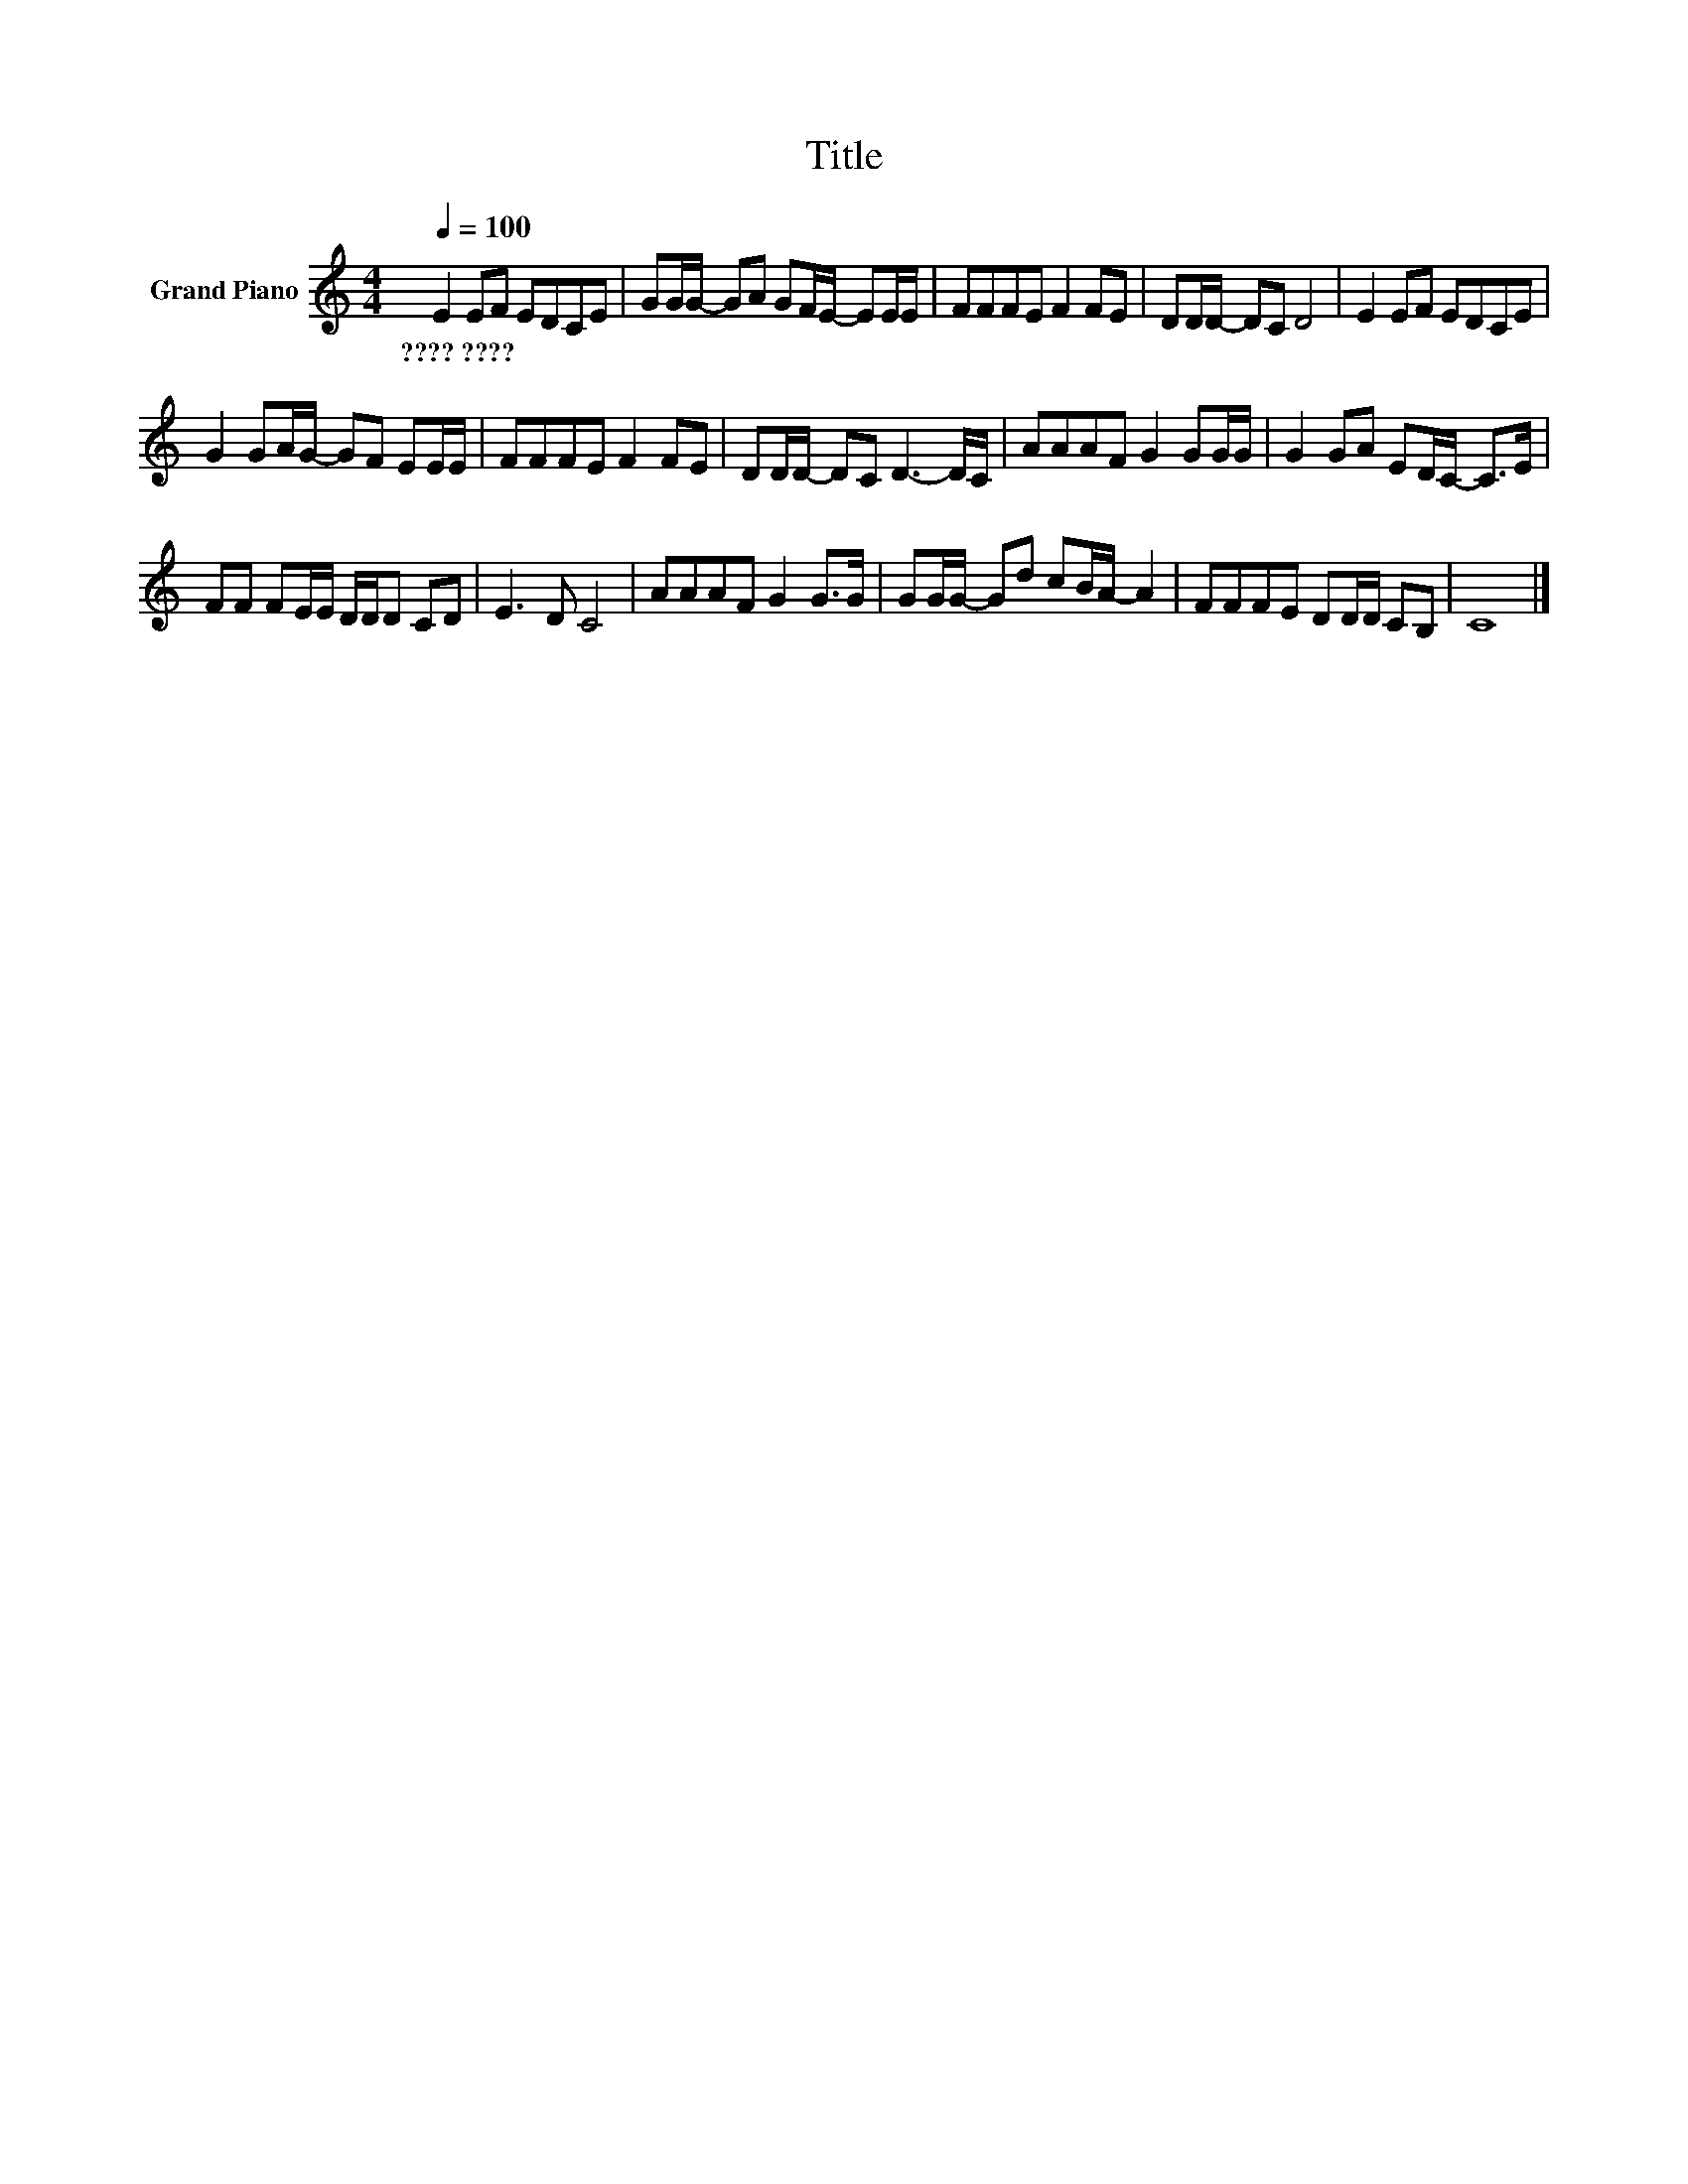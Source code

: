 X:1
T:Title
L:1/8
Q:1/4=100
M:4/4
K:C
V:1 treble nm="Grand Piano"
V:1
 E2 EF EDCE | GG/G/- GA GF/E/- EE/E/ | FFFE F2 FE | DD/D/- DC D4 | E2 EF EDCE | %5
w: ????~???? * * * * * *|||||
 G2 GA/G/- GF EE/E/ | FFFE F2 FE | DD/D/- DC D3- D/C/ | AAAF G2 GG/G/ | G2 GA ED/C/- C>E | %10
w: |||||
 FF FE/E/ D/D/D CD | E3 D C4 | AAAF G2 G>G | GG/G/- Gd cB/A/- A2 | FFFE DD/D/ CB, | C8 |] %16
w: ||||||

